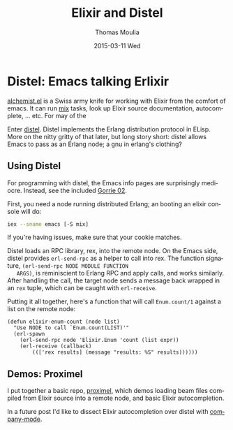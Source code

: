 #+TITLE:       Elixir and Distel
#+AUTHOR:      Thomas Moulia
#+EMAIL:       jtmoulia@gmail.com
#+DATE:        2015-03-11 Wed
#+URI:         /blog/%y/%m/%d/elixir-and-distel
#+KEYWORDS:    elixir, emacs
#+TAGS:        elixir, emacs
#+LANGUAGE:    en
#+OPTIONS:     H:3 num:nil toc:nil \n:nil ::t |:t ^:nil -:nil f:t *:t <:t
#+DESCRIPTION: Distel: Emacs talking Erlixir

* Distel: Emacs talking Erlixir

  [[https://github.com/tonini/alchemist.el][alchemist.el]] is a Swiss army knife for working with Elixir from the
  comfort of emacs. It can run [[http://elixir-lang.org/getting-started/mix-otp/introduction-to-mix.html][mix]] tasks, look up Elixir source
  documentation, autocomplete, ... etc. For may of the

  Enter [[https://github.com/massemanet/distel][distel]]. Distel implements the Erlang distribution protocol in
  ELisp. More on the nitty gritty of that later, but long story short:
  distel allows Emacs to pass as an Erlang node; a gnu in erlang's
  clothing?

** Using Distel

   For programming with distel, the Emacs info pages are surprisingly
   mediocre. Instead, see the included [[https://github.com/massemanet/distel/blob/master/doc/gorrie02distel.pdf][Gorrie 02]].

   First, you need a node running distributed Erlang; an booting an
   elixir console will do:

   #+BEGIN_SRC sh
     iex --sname emacs [-S mix]
   #+END_SRC

   If you're having issues, make sure that your cookie matches.

   Distel loads an RPC library, rex, into the remote node. On the
   Emacs side, distel provides =erl-send-rpc= as a helper to call into
   rex. The function signature, =(erl-send-rpc NODE MODULE FUNCTION
   ARGS)=, is reminiscient to Erlang RPC and apply calls, and works
   similarly. After handling the call, the target node sends a message
   back wrapped in an =rex= tuple, which can be caught with
   =erl-receive=.

   Putting it all together, here's a function that will call =Enum.count/1=
   against a list on the remote node:

   #+BEGIN_SRC elisp
     (defun elixir-enum-count (node list)
       "Use NODE to call `Enum.count(LIST)'"
       (erl-spawn
         (erl-send-rpc node 'Elixir.Enum 'count (list expr))
         (erl-receive (callback)
             ((['rex results] (message "results: %S" results))))))
   #+END_SRC


** Demos: Proximel

   I put together a basic repo, [[https://github.com/jtmoulia/proximel][proximel]], which demos loading beam
   files compiled from Elixir source into a remote node, and basic
   Elixir autocompletion.

   In a future post I'd like to dissect Elixir autocompletion over
   distel with [[http://company-mode.github.io/][company-mode]].
